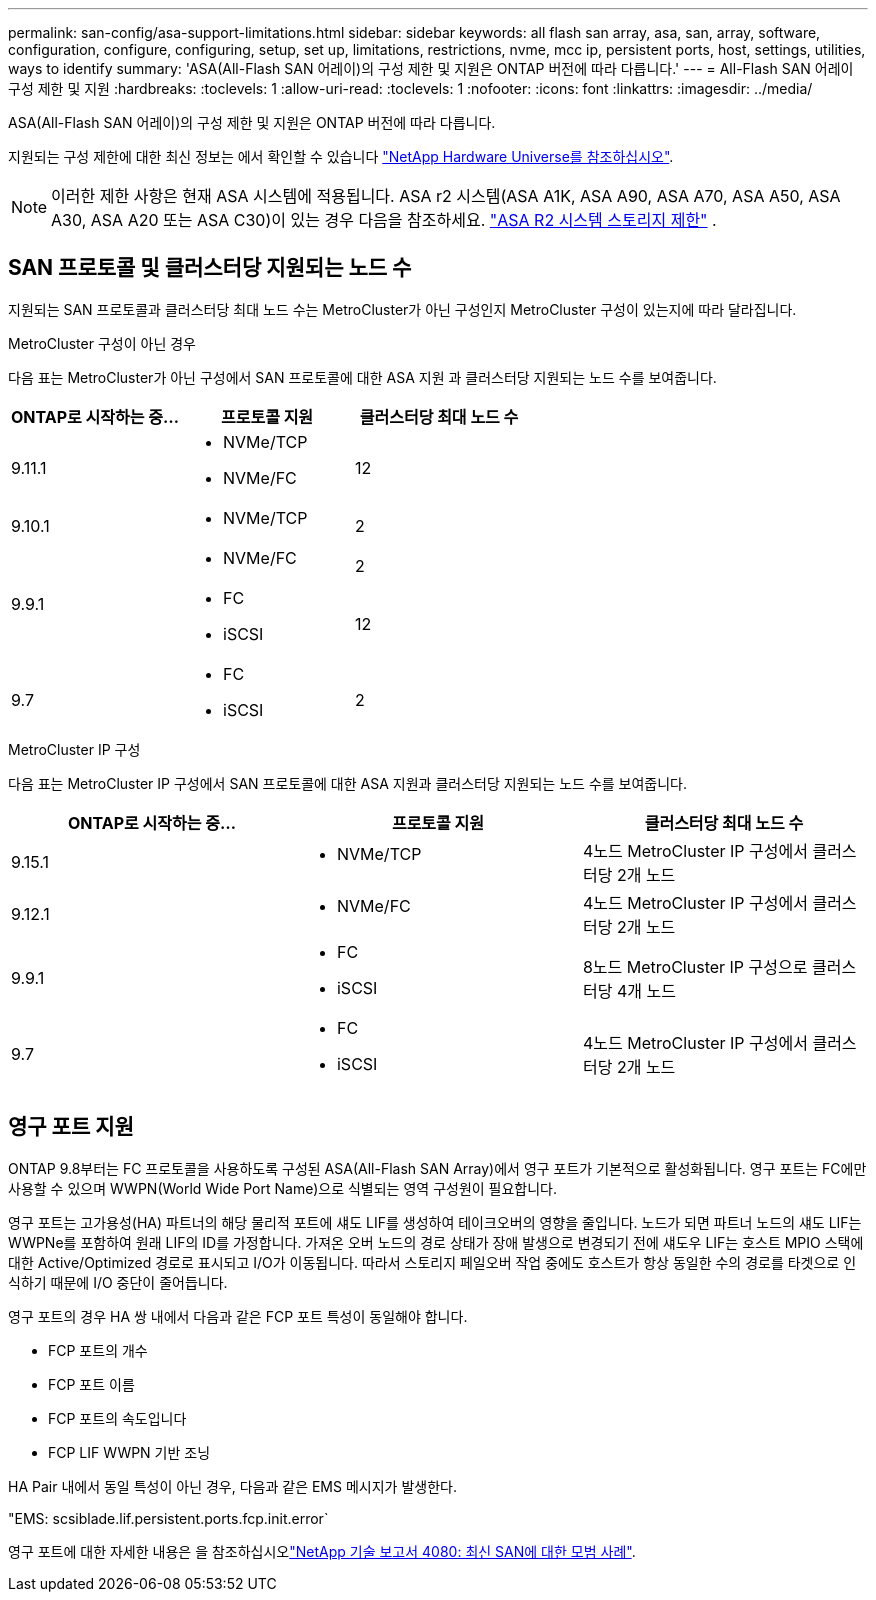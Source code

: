 ---
permalink: san-config/asa-support-limitations.html 
sidebar: sidebar 
keywords: all flash san array, asa, san, array, software, configuration, configure, configuring, setup, set up, limitations, restrictions, nvme, mcc ip, persistent ports, host, settings, utilities, ways to identify 
summary: 'ASA(All-Flash SAN 어레이)의 구성 제한 및 지원은 ONTAP 버전에 따라 다릅니다.' 
---
= All-Flash SAN 어레이 구성 제한 및 지원
:hardbreaks:
:toclevels: 1
:allow-uri-read: 
:toclevels: 1
:nofooter: 
:icons: font
:linkattrs: 
:imagesdir: ../media/


[role="lead"]
ASA(All-Flash SAN 어레이)의 구성 제한 및 지원은 ONTAP 버전에 따라 다릅니다.

지원되는 구성 제한에 대한 최신 정보는 에서 확인할 수 있습니다 link:https://hwu.netapp.com/["NetApp Hardware Universe를 참조하십시오"^].


NOTE: 이러한 제한 사항은 현재 ASA 시스템에 적용됩니다. ASA r2 시스템(ASA A1K, ASA A90, ASA A70, ASA A50, ASA A30, ASA A20 또는 ASA C30)이 있는 경우 다음을 참조하세요. link:https://docs.netapp.com/us-en/asa-r2/manage-data/storage-limits.html["ASA R2 시스템 스토리지 제한"] .



== SAN 프로토콜 및 클러스터당 지원되는 노드 수

지원되는 SAN 프로토콜과 클러스터당 최대 노드 수는 MetroCluster가 아닌 구성인지 MetroCluster 구성이 있는지에 따라 달라집니다.

[role="tabbed-block"]
====
.MetroCluster 구성이 아닌 경우
--
다음 표는 MetroCluster가 아닌 구성에서 SAN 프로토콜에 대한 ASA 지원 과 클러스터당 지원되는 노드 수를 보여줍니다.

[cols="3*"]
|===
| ONTAP로 시작하는 중... | 프로토콜 지원 | 클러스터당 최대 노드 수 


| 9.11.1  a| 
* NVMe/TCP
* NVMe/FC

 a| 
12



| 9.10.1  a| 
* NVMe/TCP

 a| 
2



.2+| 9.9.1  a| 
* NVMe/FC

 a| 
2



 a| 
* FC
* iSCSI

 a| 
12



| 9.7  a| 
* FC
* iSCSI

 a| 
2

|===
--
.MetroCluster IP 구성
--
다음 표는 MetroCluster IP 구성에서 SAN 프로토콜에 대한 ASA 지원과 클러스터당 지원되는 노드 수를 보여줍니다.

[cols="3*"]
|===
| ONTAP로 시작하는 중... | 프로토콜 지원 | 클러스터당 최대 노드 수 


| 9.15.1  a| 
* NVMe/TCP

| 4노드 MetroCluster IP 구성에서 클러스터당 2개 노드 


| 9.12.1  a| 
* NVMe/FC

 a| 
4노드 MetroCluster IP 구성에서 클러스터당 2개 노드



| 9.9.1  a| 
* FC
* iSCSI

 a| 
8노드 MetroCluster IP 구성으로 클러스터당 4개 노드



| 9.7  a| 
* FC
* iSCSI

 a| 
4노드 MetroCluster IP 구성에서 클러스터당 2개 노드

|===
--
====


== 영구 포트 지원

ONTAP 9.8부터는 FC 프로토콜을 사용하도록 구성된 ASA(All-Flash SAN Array)에서 영구 포트가 기본적으로 활성화됩니다. 영구 포트는 FC에만 사용할 수 있으며 WWPN(World Wide Port Name)으로 식별되는 영역 구성원이 필요합니다.

영구 포트는 고가용성(HA) 파트너의 해당 물리적 포트에 섀도 LIF를 생성하여 테이크오버의 영향을 줄입니다. 노드가 되면 파트너 노드의 섀도 LIF는 WWPNe를 포함하여 원래 LIF의 ID를 가정합니다. 가져온 오버 노드의 경로 상태가 장애 발생으로 변경되기 전에 섀도우 LIF는 호스트 MPIO 스택에 대한 Active/Optimized 경로로 표시되고 I/O가 이동됩니다. 따라서 스토리지 페일오버 작업 중에도 호스트가 항상 동일한 수의 경로를 타겟으로 인식하기 때문에 I/O 중단이 줄어듭니다.

영구 포트의 경우 HA 쌍 내에서 다음과 같은 FCP 포트 특성이 동일해야 합니다.

* FCP 포트의 개수
* FCP 포트 이름
* FCP 포트의 속도입니다
* FCP LIF WWPN 기반 조닝


HA Pair 내에서 동일 특성이 아닌 경우, 다음과 같은 EMS 메시지가 발생한다.

"EMS: scsiblade.lif.persistent.ports.fcp.init.error`

영구 포트에 대한 자세한 내용은 을 참조하십시오link:https://www.netapp.com/pdf.html?item=/media/10680-tr4080pdf.pdf["NetApp 기술 보고서 4080: 최신 SAN에 대한 모범 사례"^].
